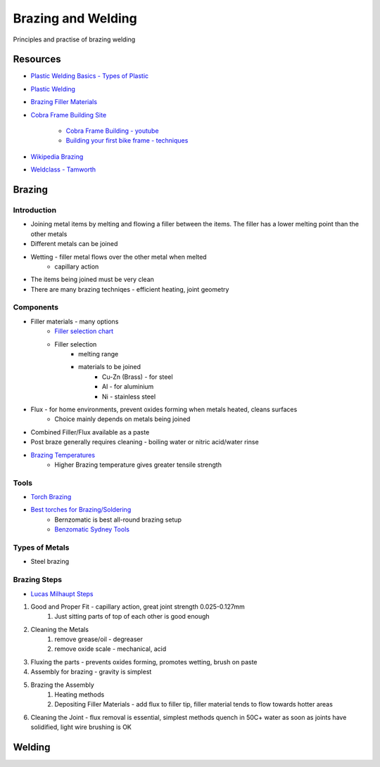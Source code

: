 Brazing and Welding
===================
Principles and practise of brazing welding

Resources
-----------------
* `Plastic Welding Basics - Types of Plastic <https://www.perigeedirect.com/pages/plastic-welding-basics-types-of-plastic>`_
* `Plastic Welding <https://apeplastics.com.au/plastic-welding/>`_
* `Brazing Filler Materials <https://www.tandfonline.com/doi/full/10.1080/09506608.2019.1613311>`_
* `Cobra Frame Building Site <https://cobraframebuilding.com/>`_

	* `Cobra Frame Building - youtube <https://www.youtube.com/@cobraframebuilding>`_
	* `Building your first bike frame - techniques <https://www.youtube.com/watch?v=DlPthe7qi40>`_
* `Wikipedia Brazing <https://en.wikipedia.org/wiki/Brazing>`_
* `Weldclass - Tamworth <https://www.weldclass.com.au/>`_

Brazing
--------
Introduction
^^^^^^^^^^^^
* Joining metal items by melting and flowing a filler between the items.  The filler has a lower melting point than the other metals
* Different metals can be joined
* Wetting - filler metal flows over the other metal when melted
	* capillary action
* The items being joined must be very clean
* There are many brazing techniqes - efficient heating, joint geometry

Components
^^^^^^^^^^
* Filler materials - many options
	* `Filler selection chart <https://www.weldclass.com.au/blog/81-selection-chart-welding-brazing-rods>`_
	* Filler selection
		* melting range
		* materials to be joined
			* Cu-Zn (Brass) - for steel
			* Al - for aluminium
			* Ni - stainless steel
* Flux - for home environments, prevent oxides forming when metals heated, cleans surfaces
	* Choice mainly depends on metals being joined
* Combined Filler/Flux available as a paste
* Post braze generally requires cleaning - boiling water or nitric acid/water rinse
* `Brazing Temperatures <https://www.dodomachine.com/brazing-temperature-the-ultimate-guide-for-stronger-joints/>`_
	* Higher Brazing temperature gives greater tensile strength

Tools
^^^^^
* `Torch Brazing <https://www.muggyweld.com/2021/05/24/best-torch-brazing-soldering/>`_
* `Best torches for Brazing/Soldering <https://www.muggyweld.com/2021/05/24/best-torch-brazing-soldering/>`_
	* Bernzomatic is best all-round brazing setup
	* `Benzomatic Sydney Tools <https://sydneytools.com.au/product/bernzomatic-ws5500xtk-400g-mappro-401g-oxygen-cutting-welding-brazing-torch-kit>`_

Types of Metals
^^^^^^^^^^^^^^^
* Steel brazing

Brazing Steps
^^^^^^^^^^^^^
* `Lucas Milhaupt Steps <https://lucasmilhaupt.com/EN/Brazing-Academy/Brazing-Fundamentals.htm>`_

1. Good and Proper Fit - capillary action, great joint strength 0.025-0.127mm
	1. Just sitting parts of top of each other is good enough
2. Cleaning the Metals
	1. remove grease/oil - degreaser
	2. remove oxide scale - mechanical, acid
3. Fluxing the parts - prevents oxides forming, promotes wetting, brush on paste
4. Assembly for brazing - gravity is simplest
5. Brazing the Assembly
	1. Heating methods
	2. Depositing Filler Materials - add flux to filler tip, filler material tends to flow towards hotter areas
6. Cleaning the Joint - flux removal is essential, simplest methods quench in 50C+ water as soon as joints have solidified, light wire brushing is OK

Welding
-------
